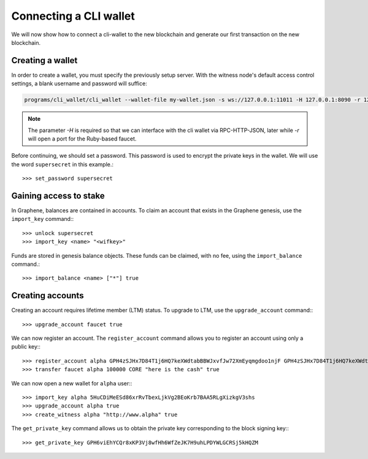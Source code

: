 ***********************
Connecting a CLI wallet
***********************

We will now show how to connect a cli-wallet to the new blockchain and
generate our first transaction on the new blockchain.

Creating a wallet
#################

In order to create a wallet, you must specify the previously setup
server. With the witness node's default access control settings, a blank
username and password will suffice:

.. code-block:: sh

    programs/cli_wallet/cli_wallet --wallet-file my-wallet.json -s ws://127.0.0.1:11011 -H 127.0.0.1:8090 -r 127.0.0.1:8099

.. note:: The parameter `-H` is required so that we can interface with
          the cli wallet via RPC-HTTP-JSON, later while `-r` will open a
          port for the Ruby-based faucet.

Before continuing, we should set a password.  This password is used
to encrypt the private keys in the wallet.  We will use the word
``supersecret`` in this example.::

    >>> set_password supersecret

Gaining access to stake
#######################

In Graphene, balances are contained in accounts.  To claim an account
that exists in the Graphene genesis, use the ``import_key`` command:::

    >>> unlock supersecret
    >>> import_key <name> "<wifkey>"

Funds are stored in genesis balance objects.  These funds can be
claimed, with no fee, using the ``import_balance`` command.::

    >>> import_balance <name> ["*"] true

Creating accounts
#################

Creating an account requires lifetime member (LTM) status.  To upgrade
to LTM, use the ``upgrade_account`` command:::

    >>> upgrade_account faucet true

We can now register an account.  The ``register_account`` command
allows you to register an account using only a public key:::

    >>> register_account alpha GPH4zSJHx7D84T1j6HQ7keXWdtabBBWJxvfJw72XmEyqmgdoo1njF GPH4zSJHx7D84T1j6HQ7keXWdtabBBWJxvfJw72XmEyqmgdoo1njF faucet faucet 0 true
    >>> transfer faucet alpha 100000 CORE "here is the cash" true

We can now open a new wallet for ``alpha`` user:::

    >>> import_key alpha 5HuCDiMeESd86xrRvTbexLjkVg2BEoKrb7BAA5RLgXizkgV3shs
    >>> upgrade_account alpha true
    >>> create_witness alpha "http://www.alpha" true

The ``get_private_key`` command allows us to obtain the private key corresponding
to the block signing key:::

    >>> get_private_key GPH6viEhYCQr8xKP3Vj8wfHh6WfZeJK7H9uhLPDYWLGCRSj5kHQZM

